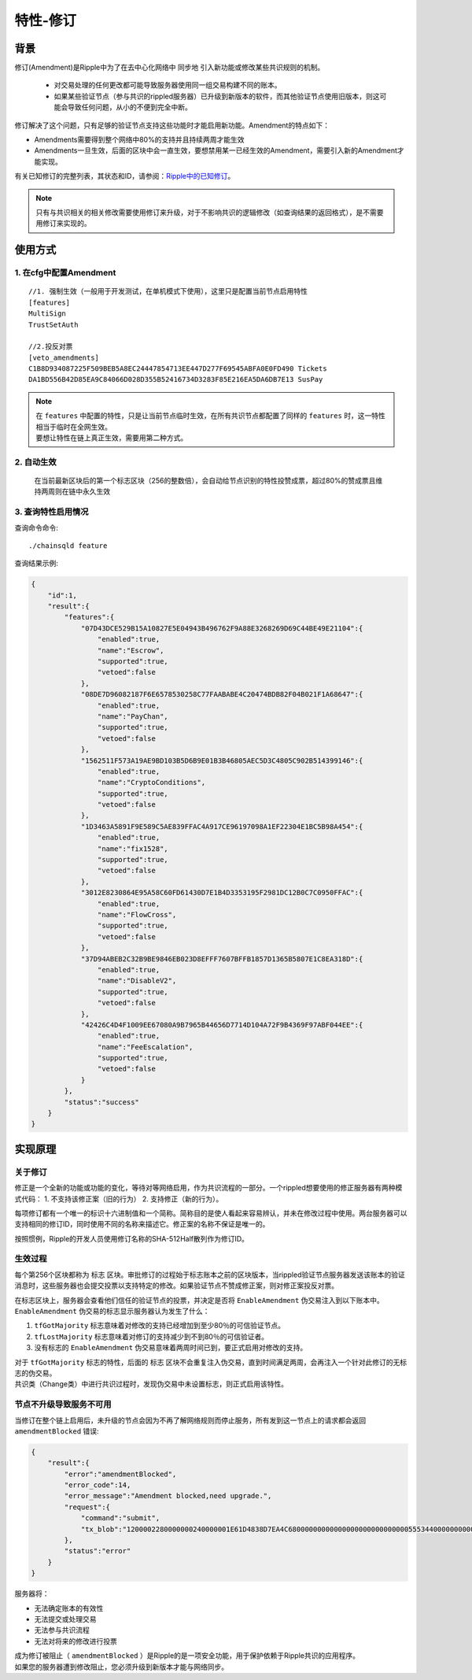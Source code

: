特性-修订
===============

背景
------------
修订(Amendment)是Ripple中为了在去中心化网络中 ``同步地`` 引入新功能或修改某些共识规则的机制。

    - 对交易处理的任何更改都可能导致服务器使用同一组交易构建不同的账本。
    - 如果某些验证节点（参与共识的rippled服务器）已升级到新版本的软件，而其他验证节点使用旧版本，则这可能会导致任何问题，从小的不便到完全中断。

修订解决了这个问题，只有足够的验证节点支持这些功能时才能启用新功能。Amendment的特点如下：

- Amendments需要得到整个网络中80%的支持并且持续两周才能生效
- Amendments一旦生效，后面的区块中会一直生效，要想禁用某一已经生效的Amendment，需要引入新的Amendment才能实现。

有关已知修订的完整列表，其状态和ID，请参阅：`Ripple中的已知修订 <https://developers.ripple.com/known-amendments.html>`_。

.. note:: 
    只有与共识相关的相关修改需要使用修订来升级，对于不影响共识的逻辑修改（如查询结果的返回格式），是不需要用修订来实现的。

使用方式
------------
1. 在cfg中配置Amendment
**************************************
::

    //1. 强制生效（一般用于开发测试，在单机模式下使用），这里只是配置当前节点启用特性
    [features]
    MultiSign
    TrustSetAuth

    //2.投反对票
    [veto_amendments]
    C1B8D934087225F509BEB5A8EC24447854713EE447D277F69545ABFA0E0FD490 Tickets
    DA1BD556B42D85EA9C84066D028D355B52416734D3283F85E216EA5DA6DB7E13 SusPay

.. note:: 
    | 在 ``features`` 中配置的特性，只是让当前节点临时生效，在所有共识节点都配置了同样的 ``features`` 时，这一特性相当于临时在全网生效。
    | 要想让特性在链上真正生效，需要用第二种方式。

2. 自动生效
************************************
    在当前最新区块后的第一个标志区块（256的整数倍），会自动给节点识别的特性投赞成票，超过80%的赞成票且维持两周则在链中永久生效  

3. 查询特性启用情况
************************************
查询命令命令::
    
    ./chainsqld feature

查询结果示例:

.. code-block:: json

    {
        "id":1,
        "result":{
            "features":{
                "07D43DCE529B15A10827E5E04943B496762F9A88E3268269D69C44BE49E21104":{
                    "enabled":true,
                    "name":"Escrow",
                    "supported":true,
                    "vetoed":false
                },
                "08DE7D96082187F6E6578530258C77FAABABE4C20474BDB82F04B021F1A68647":{
                    "enabled":true,
                    "name":"PayChan",
                    "supported":true,
                    "vetoed":false
                },
                "1562511F573A19AE9BD103B5D6B9E01B3B46805AEC5D3C4805C902B514399146":{
                    "enabled":true,
                    "name":"CryptoConditions",
                    "supported":true,
                    "vetoed":false
                },
                "1D3463A5891F9E589C5AE839FFAC4A917CE96197098A1EF22304E1BC5B98A454":{
                    "enabled":true,
                    "name":"fix1528",
                    "supported":true,
                    "vetoed":false
                },
                "3012E8230864E95A58C60FD61430D7E1B4D3353195F2981DC12B0C7C0950FFAC":{
                    "enabled":true,
                    "name":"FlowCross",
                    "supported":true,
                    "vetoed":false
                },
                "37D94ABEB2C32B9BE9846EB023D8EFFF7607BFFB1857D1365B5807E1C8EA318D":{
                    "enabled":true,
                    "name":"DisableV2",
                    "supported":true,
                    "vetoed":false
                },
                "42426C4D4F1009EE67080A9B7965B44656D7714D104A72F9B4369F97ABF044EE":{
                    "enabled":true,
                    "name":"FeeEscalation",
                    "supported":true,
                    "vetoed":false
                }
            },
            "status":"success"
        }
    }

实现原理
------------

关于修订
*************

修正是一个全新的功能或功能的变化，等待对等网络启用，作为共识流程的一部分。一个rippled想要使用的修正服务器有两种模式代码：
1. 不支持该修正案（旧的行为）
2. 支持修正（新的行为）。

每项修订都有一个唯一的标识十六进制值和一个简称。简称目的是使人看起来容易辨认，并未在修改过程中使用。两台服务器可以支持相同的修订ID，同时使用不同的名称来描述它。修正案的名称不保证是唯一的。

按照惯例，Ripple的开发人员使用修订名称的SHA-512Half散列作为修订ID。

生效过程
******************
每个第256个区块都称为 ``标志`` 区块。审批修订的过程始于标志账本之前的区块版本，当rippled验证节点服务器发送该账本的验证消息时，这些服务器也会提交投票以支持特定的修改。如果验证节点不赞成修正案，则对修正案投反对票。

| 在标志区块上，服务器会查看他们信任的验证节点的投票，并决定是否将 ``EnableAmendment`` 伪交易注入到以下账本中。
| ``EnableAmendment`` 伪交易的标志显示服务器认为发生了什么：

1. ``tfGotMajority`` 标志意味着对修改的支持已经增加到至少80％的可信验证节点。
2. ``tfLostMajority`` 标志意味着对修订的支持减少到不到80％的可信验证者。
3. 没有标志的 ``EnableAmendment`` 伪交易意味着两周时间已到，要正式启用对修改的支持。

| 对于 ``tfGotMajority`` 标志的特性，后面的 ``标志`` 区块不会重复注入伪交易，直到时间满足两周，会再注入一个针对此修订的无标志的伪交易。
| 共识类（Change类）中进行共识过程时，发现伪交易中未设置标志，则正式启用该特性。

节点不升级导致服务不可用
********************************
当修订在整个链上启用后，未升级的节点会因为不再了解网络规则而停止服务，所有发到这一节点上的请求都会返回  ``amendmentBlocked`` 错误:

.. code-block:: json

    {
        "result":{
            "error":"amendmentBlocked",
            "error_code":14,
            "error_message":"Amendment blocked,need upgrade.",
            "request":{
                "command":"submit",            
                "tx_blob":"1200002280000000240000001E61D4838D7EA4C6800000000000000000000000000055534400000000004B4E9C06F24296074F7BC48F92A97916C6DC5EA968400000000000000B732103AB40A0490F9B7ED8DF29D246BF2D6269820A0EE7742ACDD457BEA7C7D0931EDB7447304502210095D23D8AF107DF50651F266259CC7139D0CD0C64ABBA3A958156352A0D95A21E02207FCF9B77D7510380E49FF250C21B57169E14E9B4ACFD314CEDC79DDD0A38B8A681144B4E9C06F24296074F7BC48F92A97916C6DC5EA983143E9D4A2B8AA0780F682D136F7A56D6724EF53754"
            },
            "status":"error"
        }
    }

服务器将：

- 无法确定账本的有效性
- 无法提交或处理交易
- 无法参与共识流程
- 无法对将来的修改进行投票

| 成为修订被阻止（ ``amendmentBlocked`` ）是Ripple的是一项安全功能，用于保护依赖于Ripple共识的应用程序。
| 如果您的服务器遭到修改阻止，您必须升级到新版本才能与网络同步。